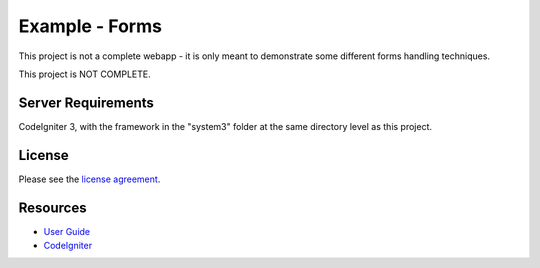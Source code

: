 ###############
Example - Forms
###############

This project is not a complete webapp - it is only meant to demonstrate some
different forms handling techniques.

This project is NOT COMPLETE.

*******************
Server Requirements
*******************

CodeIgniter 3, with the framework in the "system3" folder at the same
directory level as this project.

*******
License
*******

Please see the `license
agreement <https://github.com/bcit-ci/CodeIgniter/blob/develop/user_guide_src/source/license.rst>`_.

*********
Resources
*********

-  `User Guide <http://www.codeigniter.com/docs>`_
-  `CodeIgniter <http://codeigniter.com/>`_

